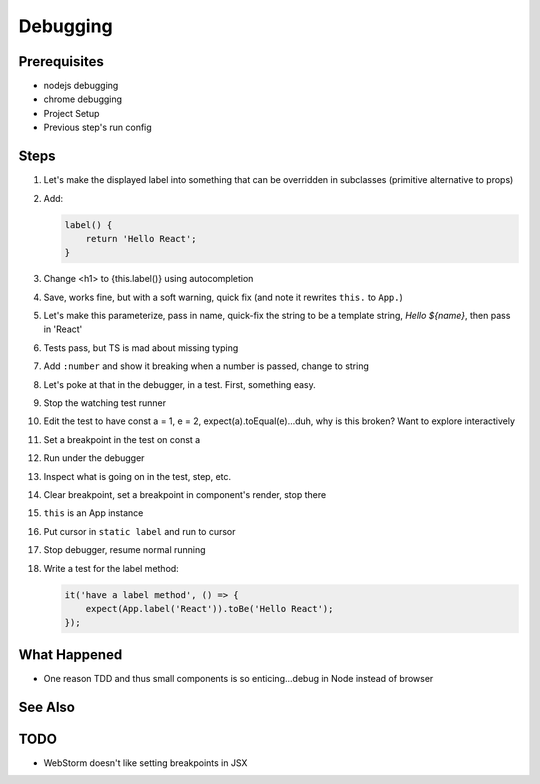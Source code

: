 .. tutorialstep::
    published: 2018-02-26 12:00
    duration: 4m18s
    excerpt: Work smart by developing with a visual debugger. This lesson shows debugging tests directly in the IDE, was well as debugging UIs in Chrome.
    is_pro: True
    references:
        author:
            - pauleveritt
        technology:
            - react

=========
Debugging
=========

Prerequisites
=============

- nodejs debugging

- chrome debugging

- Project Setup

- Previous step's run config

Steps
=====

#. Let's make the displayed label into something that can be overridden in
   subclasses (primitive alternative to props)

#. Add:

   .. code-block:: jsx

        label() {
            return 'Hello React';
        }

#. Change <h1> to {this.label()} using autocompletion

#. Save, works fine, but with a soft warning, quick fix (and note it rewrites
   ``this.`` to ``App.``)

#. Let's make this parameterize, pass in name, quick-fix the string to be
   a template string, `Hello ${name}`, then pass in 'React'

#. Tests pass, but TS is mad about missing typing

#. Add ``:number`` and show it breaking when a number is passed, change to
   string

#. Let's poke at that in the debugger, in a test. First, something easy.

#. Stop the watching test runner

#. Edit the test to have const a = 1, e = 2, expect(a).toEqual(e)...duh,
   why is this broken? Want to explore interactively

#. Set a breakpoint in the test on const a

#. Run under the debugger

#. Inspect what is going on in the test, step, etc.

#. Clear breakpoint, set a breakpoint in component's render, stop there

#. ``this`` is an App instance

#. Put cursor in ``static label`` and run to cursor

#. Stop debugger, resume normal running

#. Write a test for the label method:

   .. code-block:: jsx

    it('have a label method', () => {
        expect(App.label('React')).toBe('Hello React');
    });



What Happened
=============

- One reason TDD and thus small components is so enticing...debug in Node
  instead of browser

See Also
========

TODO
====

- WebStorm doesn't like setting breakpoints in JSX